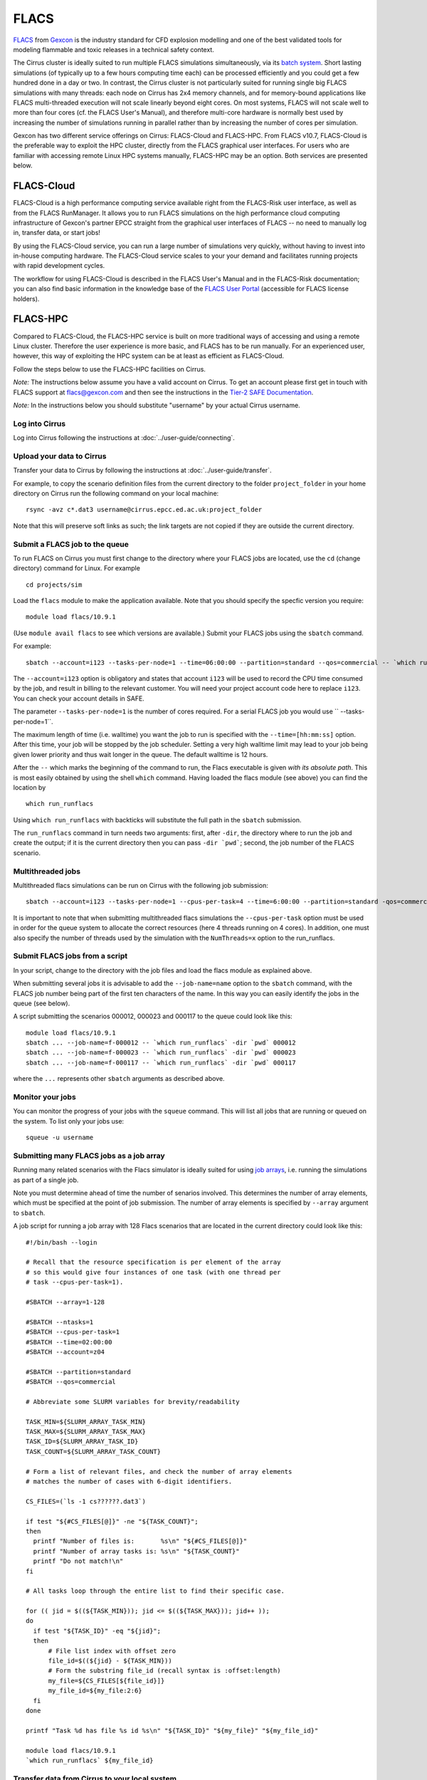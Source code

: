 
FLACS
=====

`FLACS <http://www.gexcon.com/index.php?/flacs-software/article/FLACS-Overview>`_
from `Gexcon <http://www.gexcon.com>`_
is the industry standard for CFD explosion modelling and one of the best validated tools
for modeling flammable and toxic releases in a technical safety context.

The Cirrus cluster is ideally suited to run multiple FLACS simulations
simultaneously, via its `batch system <../user-guide/batch.html>`_.
Short lasting simulations (of typically
up to a few hours computing time each) can be processed efficiently and you
could get a few hundred done in a day or two.
In contrast, the Cirrus cluster is not particularly
suited for running single big FLACS simulations with many threads:
each node on Cirrus has 2x4 memory channels, and for memory-bound applications
like FLACS multi-threaded execution will not scale linearly beyond eight cores.
On most systems, FLACS will not scale well to more than four cores (cf. the
FLACS User's Manual), and therefore multi-core hardware is normally best used
by increasing the number of simulations running in parallel rather than by
increasing the number of cores per simulation.

Gexcon has two different service offerings on Cirrus: FLACS-Cloud and FLACS-HPC.
From FLACS v10.7, FLACS-Cloud is the preferable way to exploit the HPC cluster,
directly from the FLACS graphical user interfaces. For users who are familiar
with accessing remote Linux HPC systems manually, FLACS-HPC may be an option.
Both services are presented below. 


FLACS-Cloud 
-----------

FLACS-Cloud is a high performance computing service available right from
the FLACS-Risk user interface, as well as from the FLACS RunManager. It
allows you to run FLACS simulations on the high performance cloud
computing infrastructure of Gexcon's partner EPCC straight from the
graphical user interfaces of FLACS -- no need to manually log in,
transfer data, or start jobs!

By using the FLACS-Cloud service, you can run a large number of
simulations very quickly, without having to invest into in-house
computing hardware. The FLACS-Cloud service scales to your your demand
and facilitates running projects with rapid development cycles.

The workflow for using FLACS-Cloud is described in the FLACS User's
Manual and in the FLACS-Risk documentation; you can also find basic
information in the knowledge base of the 
`FLACS User Portal <https://gexcon.freshdesk.com/solution/categories/14000072843>`_
(accessible for FLACS license holders).



FLACS-HPC
---------

Compared to FLACS-Cloud, the FLACS-HPC service is built on more
traditional ways of accessing and using a remote Linux cluster.
Therefore the user experience is more basic, and FLACS has to be run
manually. For an experienced user, however, this way of exploiting
the HPC system can be at least as efficient as FLACS-Cloud.

Follow the steps below to use the FLACS-HPC facilities on Cirrus.

*Note:* The instructions below assume you have a valid account on Cirrus. To
get an account please first get in touch with FLACS support at
flacs@gexcon.com and then see the instructions in the
`Tier-2 SAFE Documentation <https://tier2-safe.readthedocs.io>`__.

*Note:* In the instructions below you should substitute "username" by
your actual Cirrus username.

Log into Cirrus
~~~~~~~~~~~~~~~

Log into Cirrus following the instructions at :doc:`../user-guide/connecting`.

Upload your data to Cirrus
~~~~~~~~~~~~~~~~~~~~~~~~~~

Transfer your data to Cirrus by following the instructions at
:doc:`../user-guide/transfer`.

For example, to copy the scenario definition files from the current
directory to the folder ``project_folder`` in your home directory on
Cirrus run the following command on your local machine:

::

   rsync -avz c*.dat3 username@cirrus.epcc.ed.ac.uk:project_folder

Note that this will preserve soft links as such; the link targets
are not copied if they are outside the current directory.

Submit a FLACS job to the queue
~~~~~~~~~~~~~~~~~~~~~~~~~~~~~~~

To run FLACS on Cirrus you must first change to the directory where
your FLACS jobs are located, use the ``cd`` (change directory) command for
Linux. For example

::

   cd projects/sim


Load the ``flacs`` module to make the application available. Note that you
should specify the specfic version you require:

::

   module load flacs/10.9.1

(Use ``module avail flacs`` to see which versions are available.)
Submit your FLACS jobs using the ``sbatch`` command.

For example:

::

   sbatch --account=i123 --tasks-per-node=1 --time=06:00:00 --partition=standard --qos=commercial -- `which run_runflacs` -dir projects/sim 010101

The ``--account=i123`` option is obligatory and states that account ``i123``
will be used to record the CPU time consumed by the job, and result in
billing to the relevant customer. You will need your project account code
here to replace ``i123``. You can check your account details in SAFE.

The parameter ``--tasks-per-node=1`` is the number of cores required. For
a serial FLACS job you would use `` --tasks-per-node=1``.

The maximum length of time (i.e. walltime) you want the job to run
is specified with the ``--time=[hh:mm:ss]`` option. After this
time, your job will be stopped by the job scheduler. Setting a very
high walltime limit may lead to your job being given lower priority
and thus wait longer in the queue. The default walltime is 12 hours.

After the ``--`` which marks the beginning of the command to run, the
Flacs executable is given *with its absolute path*. This is most easily
obtained by using the shell ``which`` command.
Having loaded the flacs module (see above) you can find the location
by 

::

   which run_runflacs

Using ``which run_runflacs`` with backticks will substitute the full path
in the ``sbatch`` submission.

The ``run_runflacs`` command in turn needs two arguments: first, after
``-dir``, the directory where to run the job and create the output; if
it is the current directory then you can pass ``-dir `pwd```;
second, the job number of the FLACS scenario.

Multithreaded jobs
~~~~~~~~~~~~~~~~~~
Multithreaded flacs simulations can be run on Cirrus with the following job submission:

::

   sbatch --account=i123 --tasks-per-node=1 --cpus-per-task=4 --time=6:00:00 --partition=standard -qos=commercial -- `which run_runflacs` -dir projects/sim 010101 NumThreads=4

It is important to note that when submitting multithreaded flacs simulations
the ``--cpus-per-task`` option must be used in order for the queue system to
allocate the correct resources (here 4 threads running on 4 cores).
In addition, one must also specify the number of threads used by the
simulation with the ``NumThreads=x`` option to the run_runflacs.

Submit FLACS jobs from a script
~~~~~~~~~~~~~~~~~~~~~~~~~~~~~~~

In your script, change to the directory with the job files and load the flacs
module as explained above.

When submitting several jobs it is advisable to add the ``--job-name=name``
option to the ``sbatch`` command, with the FLACS job number being part
of the first ten characters of the name. In this way you can easily
identify the jobs in the queue (see below).

A script submitting the scenarios 000012, 000023 and 000117 to the queue
could look like this:

::

   module load flacs/10.9.1
   sbatch ... --job-name=f-000012 -- `which run_runflacs` -dir `pwd` 000012
   sbatch ... --job-name=f-000023 -- `which run_runflacs` -dir `pwd` 000023
   sbatch ... --job-name=f-000117 -- `which run_runflacs` -dir `pwd` 000117

where the ``...`` represents other ``sbatch`` arguments as described above.


Monitor your jobs
~~~~~~~~~~~~~~~~~

You can monitor the progress of your jobs with the ``squeue`` command.
This will list all jobs that are running or queued on the system. To list 
only your jobs use:

::

   squeue -u username


Submitting many FLACS jobs as a job array
~~~~~~~~~~~~~~~~~~~~~~~~~~~~~~~~~~~~~~~~~

Running many related scenarios with the Flacs simulator is ideally suited for
using `job arrays <../user-guide/batch.html#job-arrays>`_, i.e. running the
simulations as part of a single job.

Note you must determine ahead of time the number of senarios involved.
This determines the number of array elements, which must be specified
at the point of job submission. The number of array elements is
specified by ``--array`` argument to ``sbatch``.

A job script for running a job array with 128 Flacs scenarios that are
located in the current directory could look like this:

::
  
  #!/bin/bash --login
  
  # Recall that the resource specification is per element of the array
  # so this would give four instances of one task (with one thread per
  # task --cpus-per-task=1).
  
  #SBATCH --array=1-128
  
  #SBATCH --ntasks=1
  #SBATCH --cpus-per-task=1
  #SBATCH --time=02:00:00
  #SBATCH --account=z04
  
  #SBATCH --partition=standard
  #SBATCH --qos=commercial
  
  # Abbreviate some SLURM variables for brevity/readability
  
  TASK_MIN=${SLURM_ARRAY_TASK_MIN}
  TASK_MAX=${SLURM_ARRAY_TASK_MAX}
  TASK_ID=${SLURM_ARRAY_TASK_ID}
  TASK_COUNT=${SLURM_ARRAY_TASK_COUNT}
  
  # Form a list of relevant files, and check the number of array elements
  # matches the number of cases with 6-digit identifiers.
  
  CS_FILES=(`ls -1 cs??????.dat3`)
  
  if test "${#CS_FILES[@]}" -ne "${TASK_COUNT}";
  then
    printf "Number of files is:       %s\n" "${#CS_FILES[@]}"
    printf "Number of array tasks is: %s\n" "${TASK_COUNT}"
    printf "Do not match!\n"
  fi
  
  # All tasks loop through the entire list to find their specific case.
  
  for (( jid = $((${TASK_MIN})); jid <= $((${TASK_MAX})); jid++ ));
  do
    if test "${TASK_ID}" -eq "${jid}";
    then
        # File list index with offset zero
	file_id=$((${jid} - ${TASK_MIN}))
	# Form the substring file_id (recall syntax is :offset:length)
	my_file=${CS_FILES[${file_id}]}
	my_file_id=${my_file:2:6}
    fi
  done

  printf "Task %d has file %s id %s\n" "${TASK_ID}" "${my_file}" "${my_file_id}"

  module load flacs/10.9.1
  `which run_runflacs` ${my_file_id}




Transfer data from Cirrus to your local system
~~~~~~~~~~~~~~~~~~~~~~~~~~~~~~~~~~~~~~~~~~~~~~

After your simulations are finished, transfer the data back from Cirrus
following the instructions at :doc:`../user-guide/transfer`.

For example, to copy the result files from the directory ``project_folder``
in your home directory on Cirrus to the folder ``/tmp`` on your local
machine use:

::

   rsync -rvz --include='r[13t]*.*' --exclude='*' username@cirrus.epcc.ed.ac.uk:project_folder/ /tmp


Billing for FLACS-HPC use on Cirrus
~~~~~~~~~~~~~~~~~~~~~~~~~~~~~~~~~~~

CPU time on Cirrus is measured in CPUh for each job run on a compute node,
based on the number of physical cores employed.
Only jobs submitted to compute nodes via ``sbatch`` are charged. Any
processing on a login node is not charged.
However, using login nodes for computations other than simple pre- or post-
processing is strongly discouraged.

Gexcon normally bills monthly for the use of FLACS-Cloud and FLACS-HPC,
based on the Cirrus CPU usage logging.


Getting help
------------
Get in touch with FLACS Support by email to flacs@gexcon.com if you
encounter any problems. For specific issues related to Cirrus rather than
FLACS contact the `Cirrus helpdesk <http://www.cirrus.ac.uk/support/>`__.
